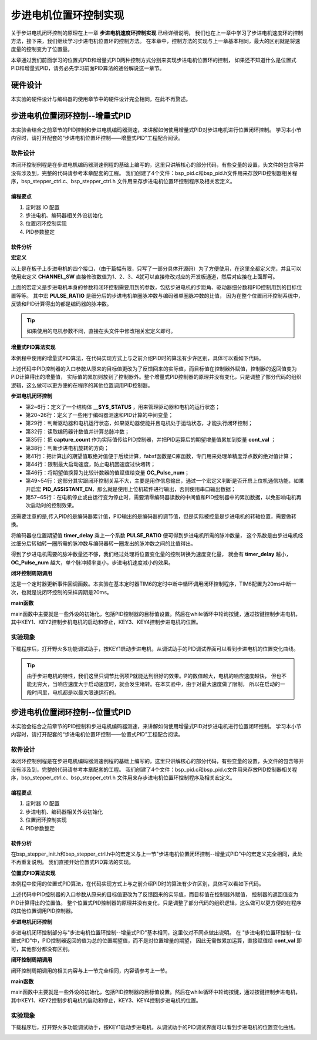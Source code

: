 .. vim: syntax=rst

步进电机位置环控制实现
============================

关于步进电机闭环控制的原理在上一章 **步进电机速度环控制实现** 已经详细说明，
我们也在上一章中学习了步进电机速度环的控制方法，接下来，我们继续学习步进电机位置环的控制方法。
在本章中，控制方法的实现与上一章基本相同，最大的区别就是将速度量的控制变为了位置量。


本章通过我们前面学习的位置式PID和增量式PID两种控制方式分别来实现步进电机位置环的控制，
如果还不知道什么是位置式PID和增量式PID，请务必先学习前面PID算法的通俗解说这一章节。

硬件设计
---------

本实验的硬件设计与编码器的使用章节中的硬件设计完全相同，在此不再赘述。

步进电机位置闭环控制--增量式PID
-----------------------------------

本实验会结合之前章节的PID控制和步进电机编码器测速，来讲解如何使用增量式PID对步进电机进行位置闭环控制。
学习本小节内容时，请打开配套的“步进电机位置环控制——增量式PID”工程配合阅读。

软件设计
~~~~~~~~~~~

本闭环控制例程是在步进电机编码器测速例程的基础上编写的，这里只讲解核心的部分代码，有些变量的设置，头文件的包含等并没有涉及到，完整的代码请参考本章配套的工程。
我们创建了4个文件：bsp_pid.c和bsp_pid.h文件用来存放PID控制器相关程序，bsp_stepper_ctrl.c、bsp_stepper_ctrl.h 文件用来存步进电机位置环控制程序及相关宏定义。

编程要点
^^^^^^^^^
1. 定时器 IO 配置
#. 步进电机、编码器相关外设初始化
#. 位置闭环控制实现
#. PID参数整定


软件分析
^^^^^^^^^

**宏定义**

.. code-block:: c
   :caption: bsp_stepper_init.h-宏定义
   :linenos:

    /*宏定义*/
    /*******************************************************/
    //宏定义对应开发板的接口 1 、2 、3 、4
    #define CHANNEL_SW 1

    #if(CHANNEL_SW == 1)
    //Motor 方向 
    #define MOTOR_DIR_PIN                  	GPIO_PIN_1   
    #define MOTOR_DIR_GPIO_PORT            	GPIOE                    
    #define MOTOR_DIR_GPIO_CLK_ENABLE()   	__HAL_RCC_GPIOE_CLK_ENABLE()

    //Motor 使能 
    #define MOTOR_EN_PIN                  	GPIO_PIN_0
    #define MOTOR_EN_GPIO_PORT            	GPIOE                       
    #define MOTOR_EN_GPIO_CLK_ENABLE()    	__HAL_RCC_GPIOE_CLK_ENABLE()

    //Motor 脉冲
    #define MOTOR_PUL_IRQn                  TIM8_CC_IRQn
    #define MOTOR_PUL_IRQHandler            TIM8_CC_IRQHandler

    #define MOTOR_PUL_TIM                   TIM8
    #define MOTOR_PUL_CLK_ENABLE()  		    __TIM8_CLK_ENABLE()

    #define MOTOR_PUL_PORT       	     		  GPIOI
    #define MOTOR_PUL_PIN             		  GPIO_PIN_5
    #define MOTOR_PUL_GPIO_CLK_ENABLE()		  __HAL_RCC_GPIOI_CLK_ENABLE()

    #define MOTOR_PUL_GPIO_AF               GPIO_AF3_TIM8
    #define MOTOR_PUL_CHANNEL_x             TIM_CHANNEL_1

    #elif(CHANNEL_SW == 2)
    ... ... 
    #elif(CHANNEL_SW == 3)
    ... ... 
    #elif(CHANNEL_SW == 4)
    ... ... 
    #endif

    /*频率相关参数*/
    //定时器实际时钟频率为：168MHz/TIM_PRESCALER
    //其中 高级定时器的 频率为168MHz,其他定时器为84MHz
    //168/TIM_PRESCALER = 28MHz
    //具体需要的频率可以自己计算
    #define TIM_PRESCALER                6
    // 定义定时器周期，输出比较模式周期设置为0xFFFF
    #define TIM_PERIOD                   0xFFFF

以上是在板子上步进电机的四个接口，（由于篇幅有限，只写了一部分具体开源码）为了方便使用，在这里全都定义完，并且可以使用宏定义 **CHANNEL_SW** 
直接修改数值为1、2、3、4就可以直接修改对应的开发板通道，然后对应接在上面即可。

.. code-block:: c
   :caption: bsp_stepper_ctrl.h-宏定义
   :linenos:

    /*宏定义*/
    /*******************************************************/
    #define T1_FREQ           (SystemCoreClock/TIM_PRESCALER) // 频率ft值

    /*电机单圈参数*/
    #define STEP_ANGLE        1.8f                        //步进电机的步距角 单位：度
    #define FSPR              ((float)(360.0f/STEP_ANGLE))//步进电机的一圈所需脉冲数

    #define MICRO_STEP        32                          //细分器细分数 
    #define SPR               (FSPR*MICRO_STEP)           //细分后一圈所需脉冲数

    #define PULSE_RATIO       ((float)(SPR/ENCODER_TOTAL_RESOLUTION))//步进电机单圈脉冲数与编码器单圈脉冲的比值
    #define TARGET_DISP       2                    //步进电机运动时的目标圈数，单位：转
    #define SPEED_LIMIT       10000                //最大启动速度限制
    #define SAMPLING_PERIOD   50                   //PID采样频率，单位Hz


上面的宏定义是步进电机本身的参数和闭环控制需要用到的参数，包括步进电机的步距角、驱动器细分数和PID控制用到的目标位置等等。
其中宏 **PULSE_RATIO** 是细分后的步进电机单圈脉冲数与编码器单圈脉冲数的比值，
因为在整个位置闭环控制系统中，反馈和PID计算得出的都是编码器的脉冲数。

.. tip:: 如果使用的电机参数不同，直接在头文件中修改相关宏定义即可。

**增量式PID算法实现**

本例程中使用的增量式PID算法，在代码实现方式上与之前介绍PID时的算法有少许区别，具体可以看如下代码。

.. code-block:: c
   :caption: bsp_pid.c-增量式PID算法实现
   :linenos:

    /**
      * @brief  增量式PID算法实现
      * @param  val：当前实际值
      *	@note 	无
      * @retval 通过PID计算后的输出
      */
    float PID_realize(float temp_val) 
    {
      /*传入实际值*/
      pid.actual_val = temp_val;
      /*计算目标值与实际值的误差*/
      pid.err=pid.target_val-pid.actual_val;

      /*PID算法实现*/
      float increment_val = pid.Kp*(pid.err - pid.err_next) + pid.Ki*pid.err + pid.Kd*(pid.err - 2 * pid.err_next + pid.err_last);
      /*传递误差*/
      pid.err_last = pid.err_next;
      pid.err_next = pid.err;
      /*返回增量值*/
      return increment_val;
    }


上述代码中PID控制器的入口参数从原来的目标值更改为了反馈回来的实际值，而目标值在控制器外赋值，控制器的返回值变为PID计算得出的增量值，
实际值的累加则放到了控制器外。整个增量式PID控制器的原理并没有变化，只是调整了部分代码的组织逻辑，这么做可以更方便的在程序的其他位置调用PID控制器。

**步进电机闭环控制**

.. code-block:: c
   :caption: bsp_stepper_ctrl.c-步进电机闭环控制
   :linenos:

    //bsp_stepper_ctrl.h
    typedef struct {
      unsigned char stepper_dir : 1;               //步进电机方向
      unsigned char stepper_running : 1;           //步进电机运行状态
      unsigned char MSD_ENA : 1;                   //驱动器使能状态
    }__SYS_STATUS;

    //bsp_stepper_ctrl.c
    /* 系统状态初始化 */
    __SYS_STATUS sys_status = {0};

    /**
      * @brief  步进电机增量式PID控制
      * @retval 无
      * @note   基本定时器中断内调用
      */
    void Stepper_Speed_Ctrl(void)
    {
      /* 编码器相关变量 */
      static __IO int32_t last_count = 0;
      __IO int32_t capture_count = 0;
      __IO int32_t capture_per_unit = 0;
      /* 经过pid计算后的期望值 */
      static __IO float cont_val = 0.0f;
      
      __IO float timer_delay = 0.0f;
      
      /* 当电机运动时才启动pid计算 */
      if((sys_status.MSD_ENA == 1) && (sys_status.stepper_running == 1))
      {
        /* 计算单个采样时间内的编码器脉冲数 */
        capture_count =__HAL_TIM_GET_COUNTER(&TIM_EncoderHandle) + (encoder_overflow_count * ENCODER_TIM_PERIOD);
        
        /* 单位时间内的编码器脉冲数作为实际值传入pid控制器 */
        cont_val += PID_realize((float)capture_count);// 进行 PID 计算
        
        /* 判断位置方向 */
        cont_val > 0 ? (MOTOR_DIR(CW)) : (MOTOR_DIR(CCW));
        
        /* 计算得出的期望值取绝对值 */
        timer_delay = fabsf(cont_val);
        
        /* 限制最大启动速度 */
        timer_delay >= SPEED_LIMIT ? (timer_delay = SPEED_LIMIT) : timer_delay;
        
        /* 计算比较计数器的值 */
        OC_Pulse_num = ((uint16_t)(T1_FREQ / ((float)timer_delay * PULSE_RATIO))) >> 1;
    
        #if PID_ASSISTANT_EN
        int Temp = capture_count;    // 上位机需要整数参数，转换一下
        set_computer_value(SEED_FACT_CMD, CURVES_CH1, &Temp, 1);  // 给通道 1 发送实际值
        #else
        printf("实际值：%d，目标值：%.0f\r\n", capture_per_unit, pid.target_val);// 打印实际值和目标值 
        #endif
      }
      else
      {
        /*停机状态所有参数清零*/
        last_count = 0;
        cont_val = 0;
        pid.actual_val = 0;
        pid.err = 0;
        pid.err_last = 0;
        pid.err_next = 0;
      }
    }

- 第2~6行：定义了一个结构体 **__SYS_STATUS** ，用来管理驱动器和电机的运行状态；
- 第20~26行：定义了一些用于编码器测速和PID计算的中间变量；
- 第29行：判断驱动器和电机运行状态，如果驱动器使能并且电机处于运动状态，才能执行闭环控制；
- 第32行：读取编码器计数值并计算总脉冲数；
- 第35行：把 **capture_count** 作为实际值传给PID控制器，并把PID运算后的期望增量值累加到变量 **cont_val** ；
- 第38行：判断步进电机旋转的方向；
- 第41行：把计算出的期望值取绝对值便于后续计算，fabsf函数是C库函数，专门用来处理单精度浮点数的绝对值计算；
- 第44行：限制最大启动速度，防止电机因速度过快堵转；
- 第46行：将期望值换算为比较计数器的值赋值给变量 **OC_Pulse_num**；
- 第49~54行：这部分其实跟闭环控制关系不大，主要是用作信息输出，通过一个宏定义判断是否开启上位机通信功能，如果开启宏 **PID_ASSISTANT_EN**，那么就是使用上位机软件进行输出，否则使用串口输出数据；
- 第57~65行：在电机停止或由运行变为停止时，需要清零编码器读数的中间值和PID控制器中的累加数据，以免影响电机再次启动时的控制效果。

还需要注意的是,传入PID的是编码器累计值，PID输出的是编码器的调节值，但是实际被控量是步进电机的转轴位置，需要做转换。

将编码器总位置期望值 **timer_delay** 乘上一个系数 **PULSE_RATIO** 便可得到步进电机所需的脉冲数量，
这个系数是由步进电机经过细分后转轴转一圈所需的脉冲数与编码器转一圈发出的脉冲数之间的比值得出。

得到了步进电机需要的脉冲数量还不够，我们经过处理将位置变化量的控制转换为速度变化量，
就会有 **timer_delay** 越小，**OC_Pulse_num** 越大，单个脉冲频率变小，步进电机速度减小的效果。

**闭环控制周期调用**

.. code-block:: c
   :caption: main.c-定时器更新事件回调函数
   :linenos:

    /**
      * @brief  定时器更新事件回调函数
      * @param  无
      * @retval 无
      */
    void HAL_TIM_PeriodElapsedCallback(TIM_HandleTypeDef *htim)
    {
      /* 判断触发中断的定时器 */
      if(htim->Instance == BASIC_TIM)
      {
        Stepper_Speed_Ctrl();
      }
      else if(htim->Instance == ENCODER_TIM)
      {  
        /* 判断当前计数方向 */
        if(__HAL_TIM_IS_TIM_COUNTING_DOWN(htim))
          /* 下溢 */
          encoder_overflow_count--;
        else
          /* 上溢 */
          encoder_overflow_count++;
      }
    }

这是一个定时器更新事件回调函数。本实验在基本定时器TIM6的定时中断中循环调用闭环控制程序，TIM6配置为20ms中断一次，也就是说闭环控制的采样周期是20ms。

**main函数**

.. code-block:: c
   :caption: main.c-主函数
   :linenos:

    /**
      * @brief  主函数
      * @param  无
      * @retval 无
      */
    int main(void) 
    {
      /* 初始化系统时钟为168MHz */
      SystemClock_Config();
      /*初始化USART 配置模式为 115200 8-N-1，中断接收*/
      DEBUG_USART_Config();
      printf("欢迎使用野火 电机开发板 步进电机 编码器测速 例程\r\n");
      printf("按下按键1启动电机，按下按键2停止电机\r\n");	
      printf("按下按键3增大位置，按下按键4减小位置\r\n");	
      /* 初始化时间戳 */
      HAL_InitTick(5);
      /*按键中断初始化*/
      Key_GPIO_Config();	
      /*led初始化*/
      LED_GPIO_Config();
      /* 初始化基本定时器定时，20ms产生一次中断 */
      TIMx_Configuration();
      /*步进电机初始化*/
      stepper_Init();
      /* 上电默认停止电机 */
      MOTOR_EN(ON);
      MOTOR_DIR(HIGH);
      Set_Stepper_Stop();
      /* 编码器接口初始化 */
      Encoder_Init();
      /* PID算法参数初始化 */
      PID_param_init();	

      /* 目标速度转换为编码器的脉冲数作为pid目标值 */
      pid.target_val = TARGET_DISP * ENCODER_TOTAL_RESOLUTION;
        
    #if PID_ASSISTANT_EN
      int Temp = pid.target_val;    // 上位机需要整数参数，转换一下
      set_computer_value(SEED_STOP_CMD, CURVES_CH1, NULL, 0);    // 同步上位机的启动按钮状态
      set_computer_value(SEED_TARGET_CMD, CURVES_CH1, &Temp, 1);// 给通道 1 发送目标值
    #endif

      while(1)
      {
        /* 扫描KEY1，启动电机 */
        if( Key_Scan(KEY1_GPIO_PORT,KEY1_PIN) == KEY_ON  )
        {
        #if PID_ASSISTANT_EN
          Set_Stepper_Start();
          set_computer_value(SEED_START_CMD, CURVES_CH1, NULL, 0);// 同步上位机的启动按钮状态
        #else
          Set_Stepper_Start();
        #endif
        }
        /* 扫描KEY2，停止电机 */
        if( Key_Scan(KEY2_GPIO_PORT,KEY2_PIN) == KEY_ON  )
        {
        #if PID_ASSISTANT_EN
          Set_Stepper_Stop();
          set_computer_value(SEED_STOP_CMD, CURVES_CH1, NULL, 0);// 同步上位机的启动按钮状态
        #else
          Set_Stepper_Stop();     
        #endif
        }
        /* 扫描KEY3，增大目标位置 */
        if( Key_Scan(KEY3_GPIO_PORT,KEY3_PIN) == KEY_ON  )
        {
          /* 位置增加2圈 */
          pid.target_val += 4800;
          
        #if PID_ASSISTANT_EN
          int temp = pid.target_val;
          set_computer_value(SEED_TARGET_CMD, CURVES_CH1, &temp, 1);// 给通道 1 发送目标值
        #endif
        }
        /* 扫描KEY4，减小目标位置 */
        if( Key_Scan(KEY4_GPIO_PORT,KEY4_PIN) == KEY_ON  )
        {
          /* 位置减小2圈 */
          pid.target_val -= 4800;
          
        #if PID_ASSISTANT_EN
          int temp = pid.target_val;
          set_computer_value(SEED_TARGET_CMD, CURVES_CH1, &temp, 1);// 给通道 1 发送目标值
        #endif
        }
      }
    } 		

main函数中主要就是一些外设的初始化，包括PID控制器的目标值设置。然后在while循环中轮询按键，通过按键控制步进电机，
其中KEY1、KEY2控制步机电机的启动和停止，KEY3、KEY4控制步进电机的位置。

实验现象
~~~~~~~~~~~
下载程序后，打开野火多功能调试助手，按KEY1启动步进电机，从调试助手的PID调试界面可以看到步进电机的位置变化曲线。

.. image:: ../media/步进电机位置环增量式PID控制效果.png
   :align: center
   :alt: 步进电机位置环增量式PID控制效果


.. tip:: 由于步进电机的特性，我们这里只调节比例项P就能达到很好的效果。P的数值越大，电机的响应速度越快，
    但也不能无穷大，当响应速度大于启动速度时，就会发生堵转。在本实验中，由于对最大速度做了限制，
    所以在启动的一段时间里，电机都是以最大限速运行的。

步进电机位置闭环控制--位置式PID
------------------------------------
本实验会结合之前章节的PID控制和步进电机编码器测速，来讲解如何使用增量式PID对步进电机进行位置闭环控制。
学习本小节内容时，请打开配套的“步进电机位置环控制——位置式PID”工程配合阅读。

软件设计
~~~~~~~~~~~

本闭环控制例程是在步进电机编码器测速例程的基础上编写的，这里只讲解核心的部分代码，有些变量的设置，头文件的包含等并没有涉及到，完整的代码请参考本章配套的工程。
我们创建了4个文件：bsp_pid.c和bsp_pid.c文件用来存放PID控制器相关程序，bsp_stepper_ctrl.c、bsp_stepper_ctrl.h 文件用来存步进电机位置环控制程序及相关宏定义。

编程要点
^^^^^^^^^
1. 定时器 IO 配置
#. 步进电机、编码器相关外设初始化
#. 位置闭环控制实现
#. PID参数整定

软件分析
^^^^^^^^^

在bsp_stepper_init.h和bsp_stepper_ctrl.h中的宏定义与上一节"步进电机位置闭环控制--增量式PID"中的宏定义完全相同，此处不再重复说明。
我们直接开始位置式PID算法的实现。

**位置式PID算法实现**

本例程中使用的位置式PID算法，在代码实现方式上与之前介绍PID时的算法有少许区别，具体可以看如下代码。

.. code-block:: c
   :caption: bsp_pid.c-位置式PID算法实现
   :linenos:

    /**
      * @brief  位置式PID算法实现
      * @param  actual_val：当前实际值
      *	@note 	无
      * @retval 通过PID计算后的输出
      */
    float PID_realize(float actual_val) 
    {
      /*传入实际值*/
      pid.actual_val = actual_val;
      /*计算目标值与实际值的误差*/
      pid.err = pid.target_val - pid.actual_val;

      /*误差累积*/
      pid.integral += pid.err;
      /*PID算法实现*/
      pid.actual_val = pid.Kp*pid.err + pid.Ki*pid.integral + pid.Kd*(pid.err-pid.err_last);
      /*误差传递*/
      pid.err_last = pid.err;
      /*PID算法实现，并返回计算值*/
      return pid.actual_val;
    }

上述代码中PID控制器的入口参数从原来的目标值更改为了反馈回来的实际值，而目标值在控制器外赋值，
控制器的返回值变为PID计算得出的位置值。
整个位置式PID控制器的原理并没有变化，只是调整了部分代码的组织逻辑，这么做可以更方便的在程序的其他位置调用PID控制器。

**步进电机闭环控制**

.. code-block:: c
   :caption: bsp_stepper_ctrl.c-步进电机闭环控制
   :linenos:

    /**
      * @brief  步进电机位置式PID控制
      * @retval 无
      * @note   基本定时器中断内调用
      */
    void Stepper_Speed_Ctrl(void)
    {
      /* 编码器相关变量 */
      __IO int32_t capture_per_unit = 0;
      __IO int32_t capture_count = 0;
      static __IO int32_t last_count = 0;
      /* 经过pid计算后的期望值 */
      __IO int32_t cont_val = 0;
      
      /* 当电机运动时才启动pid计算 */
      if((sys_status.MSD_ENA == 1) && (sys_status.stepper_running == 1))
      {
        /* 计算单个采样时间内的编码器脉冲数 */
        capture_count =__HAL_TIM_GET_COUNTER(&TIM_EncoderHandle) + (encoder_overflow_count * ENCODER_TIM_PERIOD);
        
        /* 单位时间内的编码器脉冲数作为实际值传入pid控制器 */
        cont_val = PID_realize((float)capture_count);// 进行 PID 计算

        /* 判断方向 */
        cont_val > 0 ? (MOTOR_DIR(CW)) : (MOTOR_DIR(CCW));
        
        /* 对计算得出的期望值取绝对值 */
        cont_val = abs(cont_val);
        
        /* 限制最大启动速度 */
        cont_val >= SPEED_LIMIT ? (cont_val = SPEED_LIMIT) : cont_val;
        
        /* 计算比较计数器的值 */
        OC_Pulse_num = ((uint16_t)(T1_FREQ / ((float)cont_val * PULSE_RATIO))) >> 1;
            
      #if PID_ASSISTANT_EN
        int Temp = capture_count;    // 上位机需要整数参数，转换一下
        set_computer_value(SEED_FACT_CMD, CURVES_CH1, &Temp, 1);  // 给通道 1 发送实际值
      #else
        printf("实际值：%d，目标值：%.0f\r\n", capture_count, pid.target_val);// 打印实际值和目标值
      #endif
      }
      else
      {
        capture_per_unit = 0;
        cont_val = 0;
        pid.actual_val = 0;
        pid.err = 0;
        pid.err_last = 0;
        pid.integral = 0;
      }
    }

步进电机闭环控制部分与"步进电机位置环控制--增量式PID"基本相同，这里仅对不同点做出说明。
在 "步进电机位置环控制--位置式PID"中，PID控制器返回的值为总的位置期望值，而不是对位置增量的期望，
因此无需做累加运算，直接赋值给 **cont_val** 即可，其他部分都没有区别。

**闭环控制周期调用**

闭环控制周期调用的相关内容与上一节完全相同，内容请参考上一节。

**main函数**

.. code-block:: c
   :caption: main.c-主函数
   :linenos:

    /**
      * @brief  主函数
      * @param  无
      * @retval 无
      */
    int main(void) 
    {
      /* 初始化系统时钟为168MHz */
      SystemClock_Config();
      /*初始化USART 配置模式为 115200 8-N-1，中断接收*/
      DEBUG_USART_Config();
      printf("欢迎使用野火 电机开发板 步进电机 位置闭环控制 例程\r\n");
      printf("按下按键1启动电机，按下按键2停止电机\r\n");	
      printf("按下按键3增大位置，按下按键4减小位置\r\n");	
      /* 初始化时间戳 */
      HAL_InitTick(5);
      /*按键中断初始化*/
      Key_GPIO_Config();	
      /*led初始化*/
      LED_GPIO_Config();
      /* 初始化基本定时器定时，20ms产生一次中断 */
      TIMx_Configuration();
      /* 编码器接口初始化 */
      Encoder_Init();
      /*步进电机初始化*/
      stepper_Init();
      /* 上电默认停止电机 */
      Set_Stepper_Stop();
      /* PID算法参数初始化 */
      PID_param_init();	

      /* 目标位置转换为编码器的脉冲数作为pid目标值 */
      pid.target_val = TARGET_DISP * ENCODER_TOTAL_RESOLUTION;
        
    #if PID_ASSISTANT_EN
      int Temp = pid.target_val;    // 上位机需要整数参数，转换一下
      set_computer_value(SEED_STOP_CMD, CURVES_CH1, NULL, 0);    // 同步上位机的启动按钮状态
      set_computer_value(SEED_TARGET_CMD, CURVES_CH1, &Temp, 1);// 给通道 1 发送目标值
    #endif

      while(1)
      {
        /* 扫描KEY1，启动电机 */
        if( Key_Scan(KEY1_GPIO_PORT,KEY1_PIN) == KEY_ON  )
        {
        #if PID_ASSISTANT_EN
          Set_Stepper_Start();
          set_computer_value(SEED_START_CMD, CURVES_CH1, NULL, 0);// 同步上位机的启动按钮状态
        #else
          Set_Stepper_Start();
        #endif
        }
        /* 扫描KEY2，停止电机 */
        if( Key_Scan(KEY2_GPIO_PORT,KEY2_PIN) == KEY_ON  )
        {
        #if PID_ASSISTANT_EN
          Set_Stepper_Stop();
          set_computer_value(SEED_STOP_CMD, CURVES_CH1, NULL, 0);// 同步上位机的启动按钮状态
        #else
          Set_Stepper_Stop();     
        #endif
        }
        /* 扫描KEY3，增大目标位置 */
        if( Key_Scan(KEY3_GPIO_PORT,KEY3_PIN) == KEY_ON  )
        {
          /* 位置增加2圈 */
          pid.target_val += 4800;
          
        #if PID_ASSISTANT_EN
          int temp = pid.target_val;
          set_computer_value(SEED_TARGET_CMD, CURVES_CH1, &temp, 1);// 给通道 1 发送目标值
        #endif
        }
        /* 扫描KEY4，减小目标位置 */
        if( Key_Scan(KEY4_GPIO_PORT,KEY4_PIN) == KEY_ON  )
        {
          /* 位置减小2圈 */
          pid.target_val -= 4800;
          
        #if PID_ASSISTANT_EN
          int temp = pid.target_val;
          set_computer_value(SEED_TARGET_CMD, CURVES_CH1, &temp, 1);// 给通道 1 发送目标值
        #endif
        }
      }
    } 	

main函数中主要就是一些外设的初始化，包括PID控制器的目标值设置。然后在while循环中轮询按键，通过按键控制步进电机，
其中KEY1、KEY2控制步机电机的启动和停止，KEY3、KEY4控制步进电机的位置。

实验现象
~~~~~~~~~~~

下载程序后，打开野火多功能调试助手，按KEY1启动步进电机，从调试助手的PID调试界面可以看到步进电机的位置变化曲线。

.. image:: ../media/步进电机位置环位置式PID控制效果.png
   :align: center
   :alt: 步进电机位置环位置式PID控制效果